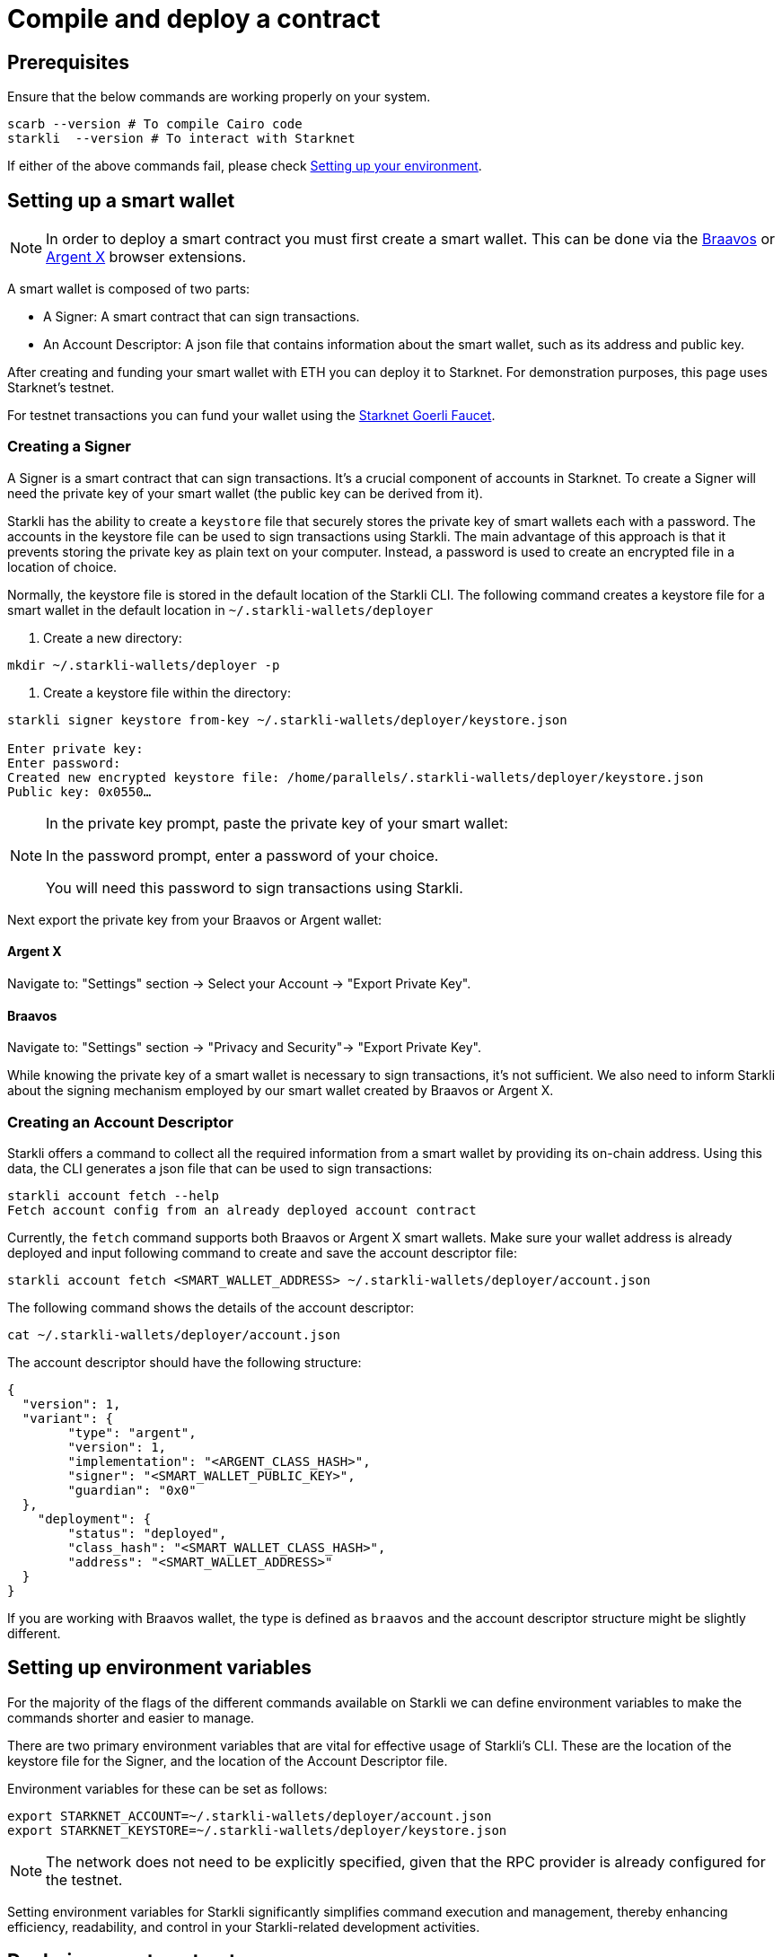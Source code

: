 = Compile and deploy a contract

== Prerequisites
Ensure that the below commands are working properly on your system.

[source, bash]
----
scarb --version # To compile Cairo code
starkli  --version # To interact with Starknet
----

If either of the above commands fail, please check xref:environment_setup.adoc[Setting up your environment].


== Setting up a smart wallet

[NOTE]
====
In order to deploy a smart contract you must first create a smart wallet. This can be done via the link:https://braavos.app/[Braavos] or link:https://www.argent.xyz/argent-x/[Argent X] browser extensions.
====

A smart wallet is composed of two parts:

    * A Signer: A smart contract that can sign transactions.
    * An Account Descriptor: A json file that contains information about the smart wallet, such as its address and
public key.

After creating and funding your smart wallet with ETH you can deploy it to Starknet. For demonstration purposes, this page uses Starknet's testnet.

For testnet transactions you can fund your wallet using the https://faucet.goerli.starknet.io/[Starknet Goerli Faucet].

=== Creating a Signer

A Signer is a smart contract that can sign transactions. It's a crucial component of accounts in Starknet. To create a Signer will need the private key of your smart wallet (the public key can be derived from it).

Starkli has the ability to create a `keystore` file that securely stores the private key of smart wallets each with a password. The accounts in the keystore file can be used to sign transactions using Starkli. The main advantage of this approach
is that it prevents storing the private key as plain text on your computer. Instead, a password is used to create an encrypted file in a location of choice.

Normally, the keystore file is stored in the default location of the Starkli CLI. The following command creates a keystore file for a smart wallet in the default location in `~/.starkli-wallets/deployer`

1. Create a new directory:

[source,shell]
----
mkdir ~/.starkli-wallets/deployer -p
----

2. Create a keystore file within the directory:

[source,shell]
----
starkli signer keystore from-key ~/.starkli-wallets/deployer/keystore.json

Enter private key:
Enter password:
Created new encrypted keystore file: /home/parallels/.starkli-wallets/deployer/keystore.json
Public key: 0x0550…
----

[NOTE]
====
In the private key prompt, paste the private key of your smart wallet:

In the password prompt, enter a password of your choice.

You will need this password to sign transactions using Starkli.
====

Next export the private key from your Braavos or Argent wallet:

==== Argent X
Navigate to: "Settings" section -> Select your Account -> "Export Private Key".

==== Braavos
Navigate to: "Settings" section -> "Privacy and Security"-> "Export Private Key".

While knowing the private key of a smart wallet is necessary to sign transactions, it's not sufficient. We also need to inform Starkli about the signing mechanism employed by our smart wallet created by Braavos or Argent X.

=== Creating an Account Descriptor

Starkli offers a command to collect all the required information from a smart wallet by providing its on-chain address. Using this data, the CLI generates a json file that can be used to sign transactions:

[source,shell]
----
starkli account fetch --help
Fetch account config from an already deployed account contract
----


Currently, the `fetch` command supports both Braavos or Argent X smart wallets. Make sure your wallet address is already deployed and input following command to create and save the account descriptor file:

[source,shell]
----
starkli account fetch <SMART_WALLET_ADDRESS> ~/.starkli-wallets/deployer/account.json
----

The following command shows the details of the account descriptor:

[source,shell]
----
cat ~/.starkli-wallets/deployer/account.json
----

The account descriptor should have the following structure:

[source,json]
----
{
  "version": 1,
  "variant": {
        "type": "argent",
        "version": 1,
        "implementation": "<ARGENT_CLASS_HASH>",
        "signer": "<SMART_WALLET_PUBLIC_KEY>",
        "guardian": "0x0"
  },
    "deployment": {
        "status": "deployed",
        "class_hash": "<SMART_WALLET_CLASS_HASH>",
        "address": "<SMART_WALLET_ADDRESS>"
  }
}
----

If you are working with Braavos wallet, the type is defined as `braavos` and the account descriptor structure might be slightly different.

== Setting up environment variables

For the majority of the flags of the different commands available on Starkli we can define environment variables to make the commands shorter and easier to manage.

There are two primary environment variables that are vital for effective usage of Starkli's CLI. These are the location of the keystore file for the Signer, and the location of the Account Descriptor file.

Environment variables for these can be set as follows:

[source,bash]
----
export STARKNET_ACCOUNT=~/.starkli-wallets/deployer/account.json
export STARKNET_KEYSTORE=~/.starkli-wallets/deployer/keystore.json
----

[NOTE]
====
The network does not need to be explicitly specified, given that the RPC provider is already configured for the testnet.
====

Setting environment variables for Starkli significantly simplifies command execution and management, thereby enhancing efficiency, readability, and control in your Starkli-related development activities.

== Declaring smart contracts

Deploying a smart contract in Starknet requires two steps:

* Declaring the class of your contract, __sending your contract's code to the network.__
* Deploying a contract, __creating an instance of the code you previously declared.__

[TIP]
====
If you require an example smart contract to test with, you can use a preprepared example from the Starknet Book link:https://github.com/starknet-edu/starknetbook/blob/main/chapters/book/modules/chapter_1/pages/contracts/src/lib.cairo[here].
====

You can compile a smart contract using the Scarb compiler.

To compile a smart contract, create a directory containing your contract source code and a `Scarb.toml` file.

Add the following code to the `Scarb.toml` file:

[source,toml]
----
[package]
name = "contracts"
version = "0.1.0"

[dependencies]
starknet = ">=2.0.1"

[[target.starknet-contract]]
sierra = true
----

Navigate into the newly created directory:
[source,bash]
----
cd <dir_name>
----

Run the following command:

[source,bash]
----
scarb build
----

The compiled contract will be saved in the `target/dev/` directory as `contracts_Ownable.sierra.json`.

The contract is now compiled and ready to be deployed. Next you will need to declare an RPC provider within your contract.

==== Declare an RPC provider

An RPC provider needs to be defined within a smart contract in order for it to be deployed.

The following are the RPC providers available for Starknet:


===== Starknet Sequencer's Gateway
The default an easiest option is to use Starknet Sequencer's Gateway.

===== Infura or Alchemy
Use a provider like Infura or Alchemy.

===== Custom configuration
Set up your own node and use the RPC provider of your node. More information on this can be found within the link:https://book.starknet.io/chapter_4/node.html[Starknet Book].

For demonstration purposes, the Starknet Sequencer's Gateway is used in the below steps.


[source,bash]
----
starkli declare target/dev/contracts_Ownable.sierra.json --network=goerli-1 --compiler-version=2.1.0
----

The network flag is used to specify the network you want to use, it could also be `mainnet` for example. The compiler-version flag is used to specify the version of the compiler you want to use. Starkli is currently running on version `2.1.0` and `2.0.1` of the compiler.

You can know the compiler version supported by Starkli by running:

[source,bash]
----
starkli declare --help 
----

In the `--compiler-version` flag you will see possible versions of the compiler:

[source,bash]
----
--compiler-version <COMPILER_VERSION>
          Statically-linked Sierra compiler version [possible values: 2.0.1, 2.1.0]
----

However, it could be that the Scarb compiler version is 2.2.0, you can know this by running:

[source,bash]
----
scarb --version
----

This is because Starkli and Scarb are not always in sync. In this case you would need to use the compiler version that Starkli is using by installing a previous version of Scarb (check out the releases in the https://github.com/software-mansion/scarb/releases[Scarb github repo]). For example, you can do this by running the following command for installing Scarb version 0.6.1:

[source,bash]
----
curl --proto '=https' --tlsv1.2 -sSf https://docs.swmansion.com/scarb/install.sh | sh -s -- -v 0.6.1
----

If you get an error `Error: Invalid contract class`, it means that you are using a version of Scarb that is not supported by Starkli. In this case, you need to install a previous version of Scarb as explained above.

If you were using a provider like Infura or Alchemy, the declaration command would look like this:

[source,bash]
----
starkli declare target/dev/contracts_Ownable.sierra.json \
    --rpc=https://starknet-goerli.infura.io/v3/<API_KEY> \ 
    --compiler-version=2.1.0
----

The result of the declaration command is a contract class hash (Class hash declared:
0x00e68b4b07aeecc72f768b1c086d9b0aadce131a40a1067ffb92d0b480cf325d). This hash is the identifier of the contract class in Starknet. You can think of it as the address of the contract class. You can use a block explorer like https://testnet.starkscan.co/class/0x00e68b4b07aeecc72f768b1c086d9b0aadce131a40a1067ffb92d0b480cf325d[StarkScan] to see the contract class hash in the blockchain.

If the contract you are declaring has previously been declared by someone else, you will get an output like this:

[source,bash]
----
Not declaring class as its already declared. Class hash:
0x00e68b4b07aeecc72f768b1c086d9b0aadce131a40a1067ffb92d0b480cf325d
----

== Deploying smart contracts

Deploying a smart contract involves instantiating it on the Starknet testnet. The deployment command requires the class hash of the smart contract and any arguments expected by the constructor. For our example, the constructor expects an address to assign as the owner:

[source,bash]
----
starkli deploy \
    <CLASS_HASH> \
    <CONSTRUCTOR_INPUTS> \
    --network=goerli-1
----

With the class hash and constructor inputs, the command looks like this:

[source,bash]
----
starkli deploy \
    0x00e68b4b07aeecc72f768b1c086d9b0aadce131a40a1067ffb92d0b480cf325d \
    0x02cdAb749380950e7a7c0deFf5ea8eDD716fEb3a2952aDd4E5659655077B8510 \
    --network=goerli-1
----

After running the command and adding your password, you will see something like:

[source,bash]
----
Deploying class 0x00e68b4b07aeecc72f768b1c086d9b0aadce131a40a1067ffb92d0b480cf325d with salt 0x04bc3fc2284c8e41fb3d2a37bb0354fd0506131cc77a8c91e4e67ce3aed1d19e...
The contract will be deployed at address 0x014825acb37c36563d3b96c450afe363d2fdfa3cfbd618b323f95b68b55ebf7e
Contract deployment transaction: 0x0086972e7463d5673d8b553ae521ec2df974a97c2ce6aafc1d1c20d22c6b96c6
Contract deployed:
0x014825acb37c36563d3b96c450afe363d2fdfa3cfbd618b323f95b68b55ebf7e
----

== Interacting with a smart contract

Starkli enables interaction with smart contracts via two primary methods: 'call' for read-only functions and 'invoke' for write functions that modify the state.

=== Calling a function

The call command allows querying a smart contract function without sending a transaction. For our smart contract, we can use the get_owner function which doesn't expect any arguments and returns the address of the current owner:

[source,bash]
----
starkli call \
    0x014825acb37c36563d3b96c450afe363d2fdfa3cfbd618b323f95b68b55ebf7e \
    get_owner
    --network=goerli-1
----

As expected, it returns the address that we passed to the constructor during deployment:

[source,bash]
----
[
    "0x02cdab749380950e7a7c0deff5ea8edd716feb3a2952add4e5659655077b8510"
]
----

=== Invoking a function

To modify the state of the smart contract, we use the invoke command.

In this example, we'll invoke the transfer_ownership function to transfer the ownership from our deployer address to a different smart wallet address:

[source,bash]
----
starkli invoke \
    0x014825acb37c36563d3b96c450afe363d2fdfa3cfbd618b323f95b68b55ebf7e \
    transfer_ownership \
    0x011088d3cbe4289bc6750ee3a9cf35e52f4fa4e0ac9f42fb0b62e983139e135a \
    --network=goerli-1
----

After the transaction is accepted on L2 (you can use a block explorer like StarkScan or Voyager, and the transaction hash returned by the starkli invoke command to know the status of your transaction), we can confirm the state transition by calling the get_owner function again:

[source,bash]
----
starkli call \
    0x014825acb37c36563d3b96c450afe363d2fdfa3cfbd618b323f95b68b55ebf7e \
    get_owner \
    --network=goerli-1
----

The get_owner function now returns the new owner address, confirming the successful ownership transfer.

Congratulations! You have successfully deployed and interacted with a Starknet contract. Go to the Chapter 2 of the Starknet Book to learn more about Starknet and Cairo.
